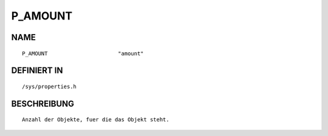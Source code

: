 P_AMOUNT
========

NAME
----
::

    P_AMOUNT                      "amount"                      

DEFINIERT IN
------------
::

    /sys/properties.h

BESCHREIBUNG
------------
::

     Anzahl der Objekte, fuer die das Objekt steht.

